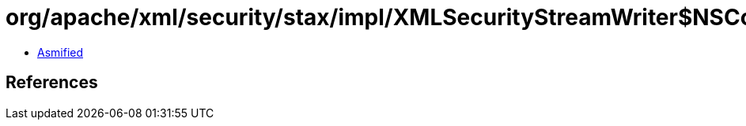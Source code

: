 = org/apache/xml/security/stax/impl/XMLSecurityStreamWriter$NSContext.class

 - link:XMLSecurityStreamWriter$NSContext-asmified.java[Asmified]

== References

